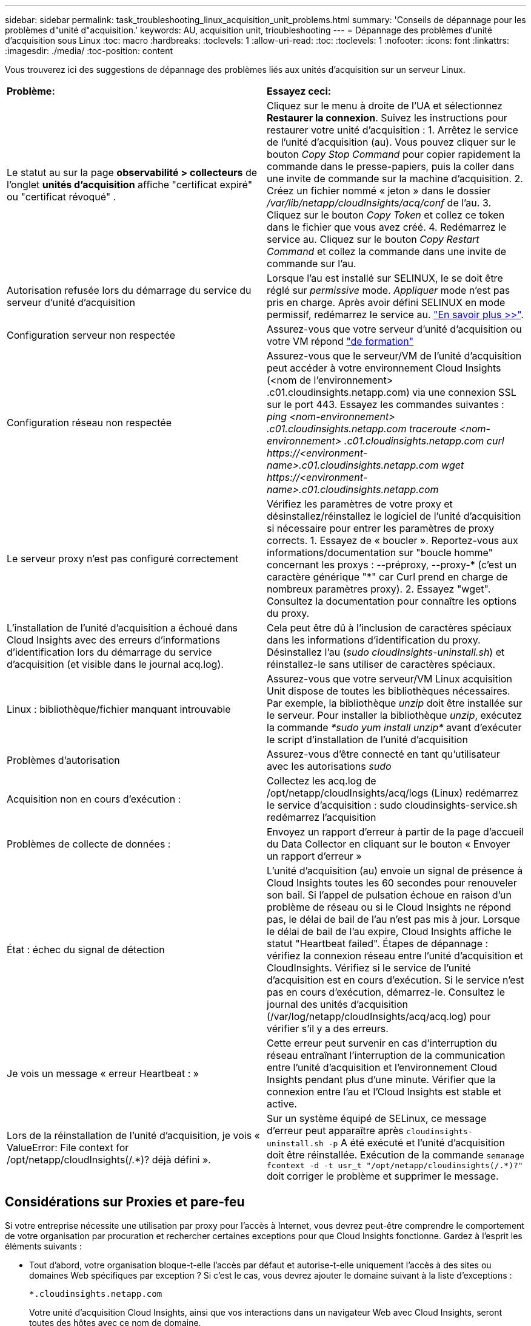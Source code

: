 ---
sidebar: sidebar 
permalink: task_troubleshooting_linux_acquisition_unit_problems.html 
summary: 'Conseils de dépannage pour les problèmes d"unité d"acquisition.' 
keywords: AU, acquisition unit, trioubleshooting 
---
= Dépannage des problèmes d'unité d'acquisition sous Linux
:toc: macro
:hardbreaks:
:toclevels: 1
:allow-uri-read: 
:toc: 
:toclevels: 1
:nofooter: 
:icons: font
:linkattrs: 
:imagesdir: ./media/
:toc-position: content


[role="lead"]
Vous trouverez ici des suggestions de dépannage des problèmes liés aux unités d'acquisition sur un serveur Linux.

|===


| *Problème:* | *Essayez ceci:* 


| Le statut au sur la page *observabilité > collecteurs* de l'onglet *unités d'acquisition* affiche "certificat expiré" ou "certificat révoqué" . | Cliquez sur le menu à droite de l'UA et sélectionnez *Restaurer la connexion*. Suivez les instructions pour restaurer votre unité d'acquisition : 1. Arrêtez le service de l'unité d'acquisition (au). Vous pouvez cliquer sur le bouton _Copy Stop Command_ pour copier rapidement la commande dans le presse-papiers, puis la coller dans une invite de commande sur la machine d'acquisition. 2. Créez un fichier nommé « jeton » dans le dossier _/var/lib/netapp/cloudInsights/acq/conf_ de l'au. 3. Cliquez sur le bouton _Copy Token_ et collez ce token dans le fichier que vous avez créé. 4. Redémarrez le service au. Cliquez sur le bouton _Copy Restart Command_ et collez la commande dans une invite de commande sur l'au. 


| Autorisation refusée lors du démarrage du service du serveur d'unité d'acquisition | Lorsque l'au est installé sur SELINUX, le se doit être réglé sur _permissive_ mode. _Appliquer_ mode n'est pas pris en charge. Après avoir défini SELINUX en mode permissif, redémarrez le service au. link:https://kb.netapp.com/Advice_and_Troubleshooting/Cloud_Services/Cloud_Insights/Permission_denied_when_starting_the_Cloud_Insight_Acquisition_Unit_Server_Service["En savoir plus >>"]. 


| Configuration serveur non respectée | Assurez-vous que votre serveur d'unité d'acquisition ou votre VM répond link:concept_acquisition_unit_requirements.html["de formation"] 


| Configuration réseau non respectée | Assurez-vous que le serveur/VM de l'unité d'acquisition peut accéder à votre environnement Cloud Insights (<nom de l'environnement> .c01.cloudinsights.netapp.com) via une connexion SSL sur le port 443. Essayez les commandes suivantes : _ping <nom-environnement> .c01.cloudinsights.netapp.com_ _traceroute <nom-environnement> .c01.cloudinsights.netapp.com_ _curl \https://<environment-name>.c01.cloudinsights.netapp.com_ _wget \https://<environment-name>.c01.cloudinsights.netapp.com_ 


| Le serveur proxy n'est pas configuré correctement | Vérifiez les paramètres de votre proxy et désinstallez/réinstallez le logiciel de l'unité d'acquisition si nécessaire pour entrer les paramètres de proxy corrects. 1. Essayez de « boucler ». Reportez-vous aux informations/documentation sur "boucle homme" concernant les proxys : --préproxy, --proxy-* (c'est un caractère générique "*" car Curl prend en charge de nombreux paramètres proxy). 2. Essayez "wget". Consultez la documentation pour connaître les options du proxy. 


| L'installation de l'unité d'acquisition a échoué dans Cloud Insights avec des erreurs d'informations d'identification lors du démarrage du service d'acquisition (et visible dans le journal acq.log). | Cela peut être dû à l'inclusion de caractères spéciaux dans les informations d'identification du proxy. Désinstallez l'au (_sudo cloudInsights-uninstall.sh_) et réinstallez-le sans utiliser de caractères spéciaux. 


| Linux : bibliothèque/fichier manquant introuvable | Assurez-vous que votre serveur/VM Linux acquisition Unit dispose de toutes les bibliothèques nécessaires. Par exemple, la bibliothèque _unzip_ doit être installée sur le serveur. Pour installer la bibliothèque _unzip_, exécutez la commande _*sudo yum install unzip*_ avant d'exécuter le script d'installation de l'unité d'acquisition 


| Problèmes d'autorisation | Assurez-vous d'être connecté en tant qu'utilisateur avec les autorisations _sudo_ 


| Acquisition non en cours d'exécution : | Collectez les acq.log de /opt/netapp/cloudInsights/acq/logs (Linux) redémarrez le service d'acquisition : sudo cloudinsights-service.sh redémarrez l'acquisition 


| Problèmes de collecte de données : | Envoyez un rapport d'erreur à partir de la page d'accueil du Data Collector en cliquant sur le bouton « Envoyer un rapport d'erreur » 


| État : échec du signal de détection | L'unité d'acquisition (au) envoie un signal de présence à Cloud Insights toutes les 60 secondes pour renouveler son bail. Si l'appel de pulsation échoue en raison d'un problème de réseau ou si le Cloud Insights ne répond pas, le délai de bail de l'au n'est pas mis à jour. Lorsque le délai de bail de l'au expire, Cloud Insights affiche le statut "Heartbeat failed". Étapes de dépannage : vérifiez la connexion réseau entre l'unité d'acquisition et CloudInsights. Vérifiez si le service de l'unité d'acquisition est en cours d'exécution. Si le service n'est pas en cours d'exécution, démarrez-le. Consultez le journal des unités d'acquisition (/var/log/netapp/cloudInsights/acq/acq.log) pour vérifier s'il y a des erreurs. 


| Je vois un message « erreur Heartbeat : » | Cette erreur peut survenir en cas d'interruption du réseau entraînant l'interruption de la communication entre l'unité d'acquisition et l'environnement Cloud Insights pendant plus d'une minute. Vérifier que la connexion entre l'au et l'Cloud Insights est stable et active. 


| Lors de la réinstallation de l'unité d'acquisition, je vois « ValueError: File context for /opt/netapp/cloudInsights(/.*)? déjà défini ». | Sur un système équipé de SELinux, ce message d'erreur peut apparaître après `cloudinsights-uninstall.sh -p` A été exécuté et l'unité d'acquisition doit être réinstallée. Exécution de la commande `semanage fcontext -d -t usr_t "/opt/netapp/cloudinsights(/.*)?"` doit corriger le problème et supprimer le message. 
|===


== Considérations sur Proxies et pare-feu

Si votre entreprise nécessite une utilisation par proxy pour l'accès à Internet, vous devrez peut-être comprendre le comportement de votre organisation par procuration et rechercher certaines exceptions pour que Cloud Insights fonctionne. Gardez à l'esprit les éléments suivants :

* Tout d'abord, votre organisation bloque-t-elle l'accès par défaut et autorise-t-elle uniquement l'accès à des sites ou domaines Web spécifiques par exception ? Si c'est le cas, vous devrez ajouter le domaine suivant à la liste d'exceptions :
+
 *.cloudinsights.netapp.com
+
Votre unité d'acquisition Cloud Insights, ainsi que vos interactions dans un navigateur Web avec Cloud Insights, seront toutes des hôtes avec ce nom de domaine.

* Ensuite, certains proxys tentent d'effectuer l'inspection TLS/SSL en usurpant l'identité des sites Web Cloud Insights avec des certificats numériques non générés par NetApp. Le modèle de sécurité de l’unité d’acquisition de Cloud Insights est fondamentalement incompatible avec ces technologies. Vous aurez également besoin du nom de domaine ci-dessus, à l'exception de cette fonctionnalité, pour que l'unité d'acquisition Cloud Insights puisse se connecter avec succès à Cloud Insights et faciliter la découverte de données.


Si le proxy est configuré pour l'inspection du trafic, l'environnement Cloud Insights doit être ajouté à une liste d'exceptions dans la configuration du proxy. Le format et la configuration de cette liste d'exceptions varient selon votre environnement proxy et les outils, mais en général vous devez ajouter les URL des serveurs Cloud Insights à cette liste d'exceptions afin de permettre à l'UA de communiquer correctement avec ces serveurs.

Pour ce faire, la façon la plus simple est d'ajouter le domaine Cloud Insights lui-même à la liste des exceptions :

 *.cloudinsights.netapp.com
Dans le cas où le proxy n'est pas configuré pour l'inspection du trafic, une liste d'exceptions peut être nécessaire ou non. Si vous n'êtes pas sûr de savoir si vous avez besoin d'ajouter Cloud Insights à une liste d'exceptions ou si vous rencontrez des difficultés pour installer ou exécuter Cloud Insights en raison de la configuration du proxy et/ou du pare-feu, contactez votre équipe d'administration proxy pour configurer le traitement de l'interception SSL par le proxy.



=== Affichage des noeuds finaux du proxy

Vous pouvez afficher vos noeuds finaux proxy en cliquant sur le lien *Paramètres proxy* lorsque vous choisissez un collecteur de données pendant l'intégration, ou sur le lien sous _Paramètres proxy_ de la page *aide > support*. Un tableau comme celui ci-dessous s'affiche. Si vous avez la sécurité de la charge de travail dans votre environnement, les URL de point final configurées s'affichent également dans cette liste.

image:ProxyEndpoints_NewTable.png["Table des noeuds finaux du proxy"]



== Ressources

D'autres conseils de dépannage sont disponibles dans le link:https://kb.netapp.com/Advice_and_Troubleshooting/Cloud_Services/Cloud_Insights["Base de connaissances NetApp"] (connexion au support requise).

Vous trouverez d'autres informations de support dans le Cloud Insights link:concept_requesting_support.html["Assistance"] page.
